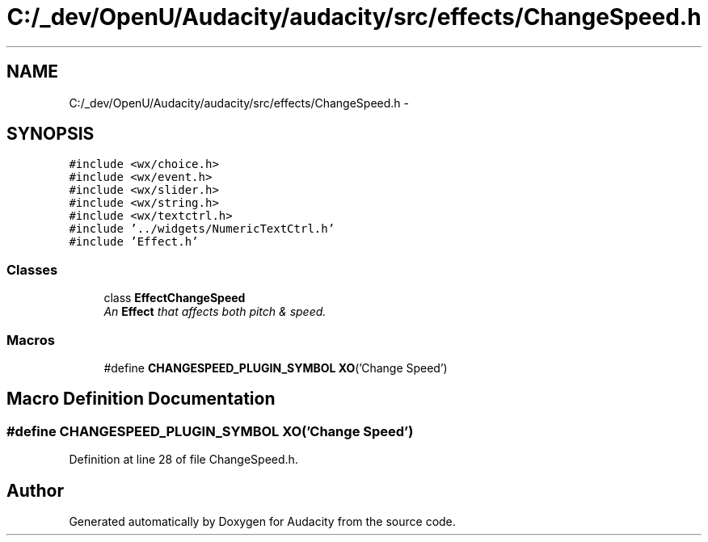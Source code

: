 .TH "C:/_dev/OpenU/Audacity/audacity/src/effects/ChangeSpeed.h" 3 "Thu Apr 28 2016" "Audacity" \" -*- nroff -*-
.ad l
.nh
.SH NAME
C:/_dev/OpenU/Audacity/audacity/src/effects/ChangeSpeed.h \- 
.SH SYNOPSIS
.br
.PP
\fC#include <wx/choice\&.h>\fP
.br
\fC#include <wx/event\&.h>\fP
.br
\fC#include <wx/slider\&.h>\fP
.br
\fC#include <wx/string\&.h>\fP
.br
\fC#include <wx/textctrl\&.h>\fP
.br
\fC#include '\&.\&./widgets/NumericTextCtrl\&.h'\fP
.br
\fC#include 'Effect\&.h'\fP
.br

.SS "Classes"

.in +1c
.ti -1c
.RI "class \fBEffectChangeSpeed\fP"
.br
.RI "\fIAn \fBEffect\fP that affects both pitch & speed\&. \fP"
.in -1c
.SS "Macros"

.in +1c
.ti -1c
.RI "#define \fBCHANGESPEED_PLUGIN_SYMBOL\fP   \fBXO\fP('Change Speed')"
.br
.in -1c
.SH "Macro Definition Documentation"
.PP 
.SS "#define CHANGESPEED_PLUGIN_SYMBOL   \fBXO\fP('Change Speed')"

.PP
Definition at line 28 of file ChangeSpeed\&.h\&.
.SH "Author"
.PP 
Generated automatically by Doxygen for Audacity from the source code\&.
